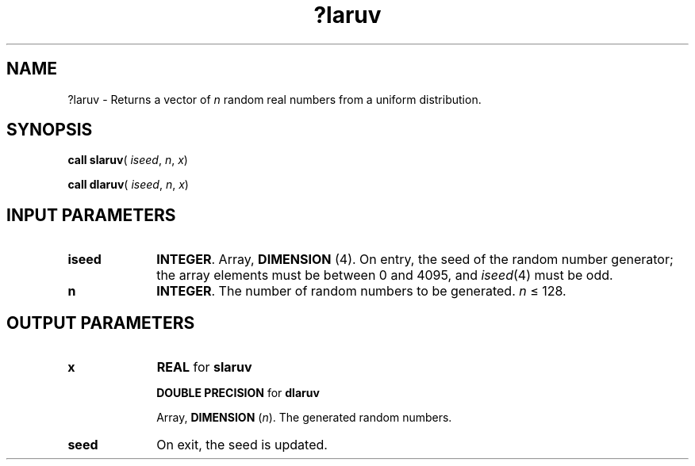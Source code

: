 .\" Copyright (c) 2002 \- 2008 Intel Corporation
.\" All rights reserved.
.\"
.TH ?laruv 3 "Intel Corporation" "Copyright(C) 2002 \- 2008" "Intel(R) Math Kernel Library"
.SH NAME
?laruv \- Returns a vector of \fIn\fR random real numbers from a uniform distribution.
.SH SYNOPSIS
.PP
\fBcall slaruv\fR( \fIiseed\fR, \fIn\fR, \fIx\fR)
.PP
\fBcall dlaruv\fR( \fIiseed\fR, \fIn\fR, \fIx\fR)
.SH INPUT PARAMETERS

.TP 10
\fBiseed\fR
.NL
\fBINTEGER\fR. Array, \fBDIMENSION\fR (4). On entry, the seed of the random number generator; the array elements must be between 0 and 4095, and \fIiseed\fR(4) must be odd. 
.TP 10
\fBn\fR
.NL
\fBINTEGER\fR. The number of random numbers to be generated. \fIn\fR \(<= 128.
.SH OUTPUT PARAMETERS

.TP 10
\fBx\fR
.NL
\fBREAL\fR for \fBslaruv\fR
.IP
\fBDOUBLE PRECISION\fR for \fBdlaruv\fR
.IP
Array, \fBDIMENSION\fR (\fIn\fR). The generated random numbers.
.TP 10
\fBseed\fR
.NL
On exit, the seed is updated.
